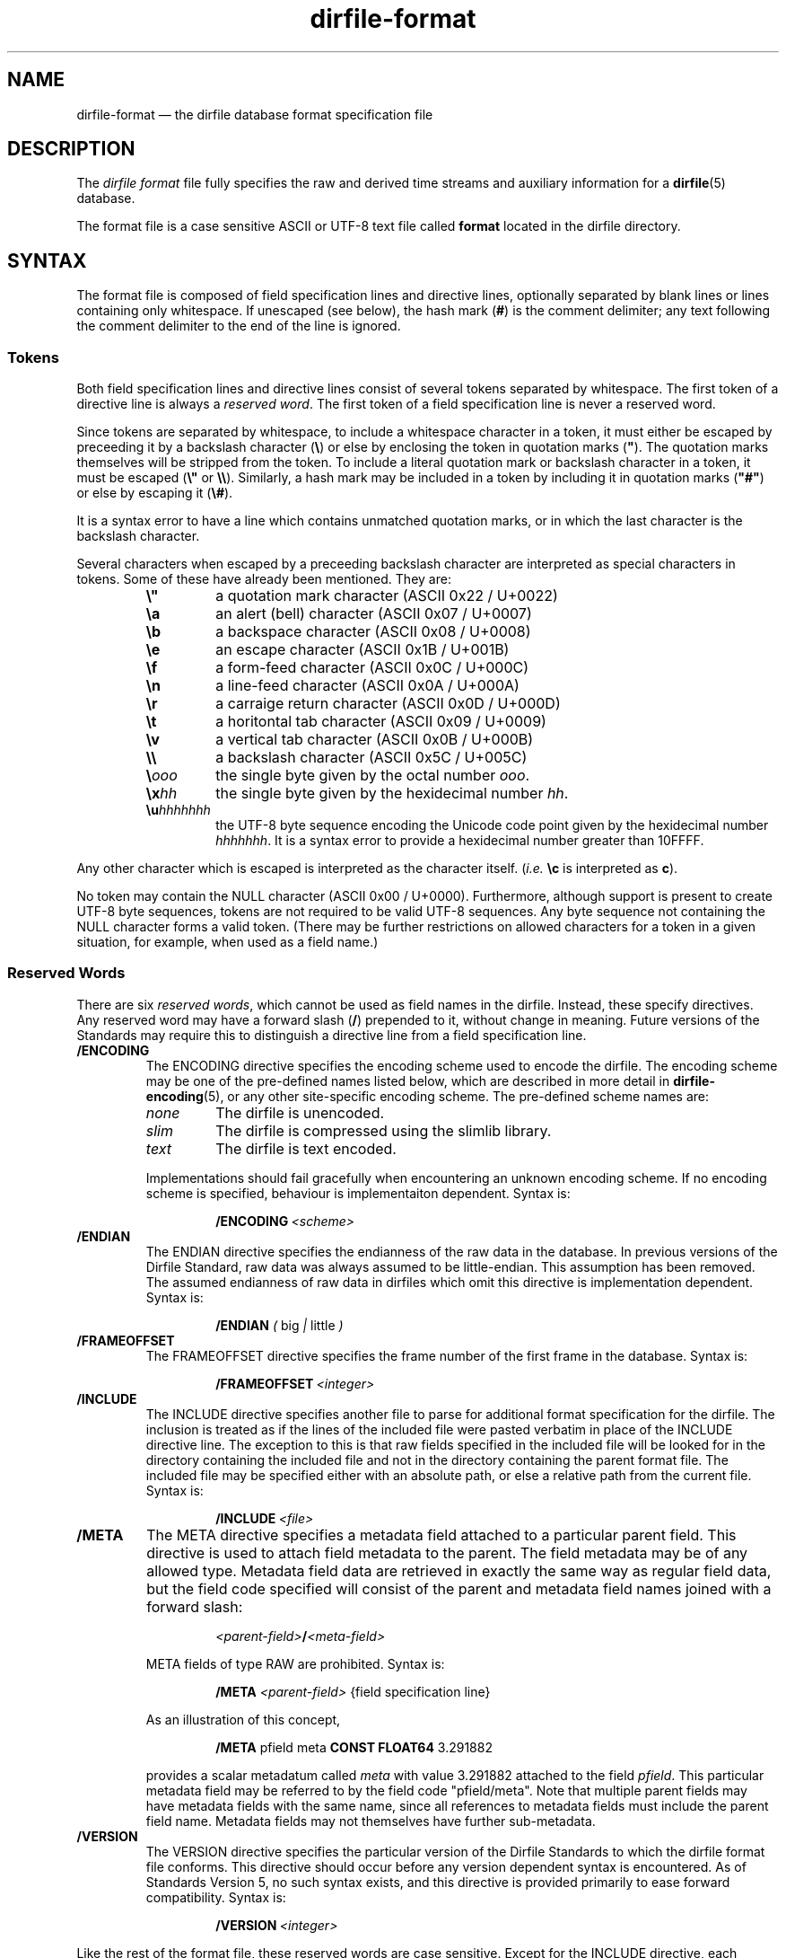 .\" dirfile-format.5.  The dirfile format file man page.
.\"
.\" (C) 2005, 2006, 2008 D. V. Wiebe
.\"
.\""""""""""""""""""""""""""""""""""""""""""""""""""""""""""""""""""""""""
.\"
.\" This file is part of the GetData project.
.\"
.\" This program is free software; you can redistribute it and/or modify
.\" it under the terms of the GNU General Public License as published by
.\" the Free Software Foundation; either version 2 of the License, or
.\" (at your option) any later version.
.\"
.\" GetData is distributed in the hope that it will be useful,
.\" but WITHOUT ANY WARRANTY; without even the implied warranty of
.\" MERCHANTABILITY or FITNESS FOR A PARTICULAR PURPOSE.  See the GNU
.\" General Public License for more details.
.\"
.\" You should have received a copy of the GNU General Public License along
.\" with GetData; if not, write to the Free Software Foundation, Inc.,
.\" 51 Franklin St, Fifth Floor, Boston, MA  02110-1301  USA
.\"
.TH dirfile\-format 5 "3 October 2008" "Standards Version 6" "DATA FORMATS"
.SH NAME
dirfile\-format \(em the dirfile database format specification file
.SH DESCRIPTION
The
.I dirfile format
file fully specifies the raw and derived time streams and auxiliary information
for a
.BR dirfile (5)
database.

The format file is a case sensitive ASCII or UTF-8 text file called
.B format
located in the dirfile directory.

.SH SYNTAX
The format file is composed of field specification lines and directive lines,
optionally separated by blank lines or lines containing only whitespace.
If unescaped (see below), the hash mark
.RB ( # )
is the comment delimiter; any text following the comment delimiter to the end of
the line is ignored.

.SS Tokens
Both field specification lines and directive lines consist of several tokens
separated by whitespace.  The first token of a directive line is always a
.IR "reserved word" .
The first token of a field specification line is never a reserved word.

Since tokens are separated by whitespace, to include a whitespace character in
a token, it must either be escaped by preceeding it by a backslash character
.RB ( \e )
or else by enclosing the token in quotation marks
.RB ( """" ).
The quotation marks themselves will be stripped from the token.  To include a
literal quotation mark or backslash character in a token, it must be escaped
.RB ( \e" " or " \e\e ).
Similarly, a hash mark may be included in a token by including it in quotation
marks
.RB ( """#""" )
or else by escaping it
.RB ( \e# ).

It is a syntax error to have a line which contains unmatched quotation marks, or
in which the last character is the backslash character.

Several characters when escaped by a preceeding backslash character are
interpreted as special characters in tokens.  Some of these have already been
mentioned.  They are:
.RS
.TP
.B \e"
a quotation mark character (ASCII 0x22 / U+0022)
.TP
.B \ea
an alert (bell) character (ASCII 0x07 / U+0007)
.TP
.B \eb
a backspace character (ASCII 0x08 / U+0008)
.TP
.B \ee
an escape character (ASCII 0x1B / U+001B)
.TP
.B \ef
a form-feed character (ASCII 0x0C / U+000C)
.TP
.B \en
a line-feed character (ASCII 0x0A / U+000A)
.TP
.B \er
a carraige return character (ASCII 0x0D / U+000D)
.TP
.B \et
a horitontal tab character (ASCII 0x09 / U+0009)
.TP
.B \ev
a vertical tab character (ASCII 0x0B / U+000B)
.TP
.B \e\e
a backslash character (ASCII 0x5C / U+005C)
.TP
.BI \e ooo
the single byte given by the octal number
.IR ooo .
.TP
.BI \ex hh
the single byte given by the hexidecimal number
.IR hh .
.TP
.BI \eu hhhhhhh
the UTF-8 byte sequence encoding the Unicode code point given by the hexidecimal
number
.IR hhhhhhh .
It is a syntax error to provide a hexidecimal number greater than 10FFFF.
.RE

Any other character which is escaped is interpreted as the character itself.
.RI ( i.e.
.B \ec
is interpreted as
.BR c ).

No token may contain the NULL character (ASCII 0x00 / U+0000).  Furthermore,
although support is present to create UTF-8 byte sequences, tokens are not
required to be valid UTF-8 sequences.  Any byte sequence not containing the NULL
character forms a valid token.  (There may be further restrictions on allowed
characters for a token in a given situation, for example, when used as a field
name.)

.SS Reserved Words

There are six 
.IR "reserved words" ,
which cannot be used as field names in the dirfile.  Instead, these specify
directives.  Any reserved word may have a forward slash
.RB ( / )
prepended to it, without change in meaning.  Future versions of the Standards
may require this to distinguish a directive line from a field specification
line.
.TP
.B /ENCODING
The ENCODING directive specifies the encoding scheme used to encode the dirfile.
The encoding scheme may be one of the pre-defined names listed below, which are
described in more detail in
.BR dirfile-encoding (5),
or any other site-specific encoding scheme.  The pre-defined scheme names are:
.RS
.TP
.I none
The dirfile is unencoded.
.TP
.I slim
The dirfile is compressed using the slimlib library.
.TP
.I text
The dirfile is text encoded.
.PP
Implementations should fail gracefully when encountering an unknown encoding
scheme.  If no encoding scheme is specified, behaviour is implementaiton
dependent.  Syntax is:
.IP
.BI /ENCODING\~ <scheme>
.RE
.TP
.B /ENDIAN
The ENDIAN directive specifies the endianness of the raw data in the database.
In previous versions of the Dirfile Standard, raw data was always assumed to be
little-endian.  This assumption has been removed.  The assumed endianness of raw
data in dirfiles which omit this directive is implementation dependent.  Syntax
is:
.RS
.IP
.B /ENDIAN
.IR "( " big " | " little " )"
.RE
.TP
.B /FRAMEOFFSET
The FRAMEOFFSET directive specifies the frame number of the first frame in the
database.  Syntax is:
.RS
.IP
.BI /FRAMEOFFSET\~ <integer>
.RE
.TP
.B /INCLUDE
The INCLUDE directive specifies another file to parse for additional format
specification for the dirfile.  The inclusion is treated as if the lines of the
included file were pasted verbatim in place of the INCLUDE directive line.  The
exception to this is that raw fields specified in the included file will be
looked for in the directory containing the included file and not in the
directory containing the parent format file.  The included file may be
specified either with an absolute path, or else a relative path from the
current file.  Syntax is:
.RS
.IP
.BI /INCLUDE\~ <file>
.RE
.TP
.B /META
The META directive specifies a metadata field attached to a particular parent
field.  This directive is used to attach field metadata to the parent.  The
field metadata may be of any allowed type.  Metadata field data are retrieved in
exactly the same way as regular field data, but the field code specified will
consist of the parent and metadata field names joined with a forward slash:
.RS
.IP
.IB <parent-field> / <meta-field>
.PP
META fields of type RAW are prohibited.  Syntax is:
.IP
.B /META
.I <parent-field>
{field specification line}
.PP
As an illustration of this concept,
.IP
.B /META 
pfield meta
.B CONST FLOAT64
3.291882
.PP
provides a scalar metadatum called
.I meta
with value 3.291882 attached to the field
.IR pfield .
This particular metadata field may be referred to by the field code
"pfield/meta".  Note that multiple parent fields may have metadata fields with
the same name, since all references to metadata fields must include the parent
field name.  Metadata fields may not themselves have further sub-metadata.
.RE
.TP
.B /VERSION
The VERSION directive specifies the particular version of the Dirfile Standards
to which the dirfile format file conforms.  This directive should occur before
any version dependent syntax is encountered.  As of Standards Version 5, no such
syntax exists, and this directive is provided primarily to ease forward
compatibility.  Syntax is:
.RS
.IP
.BI /VERSION\~ <integer>
.RE
.PP
Like the rest of the format file, these reserved words are case sensitive.
Except for the INCLUDE directive, each instance of which must be processed
independently, if multiple instances of a directive are present in a dirfile
format file, only the last such instance will be honoured.

.SS Field Specification Lines

Any line which does not start with a
.I reserved word
is assumed to be a field specification line.  The first token in a field
specification line is the field name.  The field name consists of one or more
characters, excluding both ASCII control characters, and the characters
.IP
.B &\t/\t;\t<\t>\t\\\\\t|\t.
.PP
which are reserved.  The field name may not be
.B INDEX
nor
.BR FILEFRAM ,
which are synonyms for a special, implicit field which contains the integer
frame index.  Field names are case sensitive.  The second token in the field
specification line is the field type.  The meaning of subsequent tokens depends
on the field type.

There are five field types:
.TP
.B BIT
The BIT field type extracts one or more bits out of an input field.  Syntax is:
.RS
.IP
.I <field-name>
.B BIT
.I <input> <first-bit> [<bits>]
.PP
which specifies
.I field-name
to be the value of bits
.I first-bit
through
.IR first-bit + bits -1
of the input field
.IR input ,
when
.I input
is converted from its native type to an (endianness corrected) unsigned 64-bit
integer.  If
.I bits
is omitted, it is assumed to be 1.
.RE
.TP
.B CONST
The CONST field type is a scalar constant fully specified in the format file
metadata.  Syntax is:
.RS
.IP
.I <field-name>
.B CONST
.I <type> <value>
.PP
where
.I type
may be any supported native data type (see the description of the
.B RAW
field type below), and
.I value
is the numerical value of the constant interpreted as inciated by
.IR type .
Unlike most other field types,
.B CONST
is a scalar type with the constant value specified.
.RE
.TP
.B LINCOM
The LINCOM field type is the linear combination of one, two or three input
fields.  Syntax is:
.RS
.IP
.I <field-name>
.B LINCOM
.IR "<n> <field1> <a1> <b1>"\~ [ "<field2> <a2> <b2>"\~ [ "<field3> <a3> <b3>" ]]
.PP
where
.I n
indicates the number of input fields (1, 2, or 3).  The derived field will be
computed as:
.IP
field-name[n] = (a1 * field1[n] + b1) + (a2 * field2[n2] + b2) + (a3 * field3[n3] + b3)
.PP
with the
.I field2
and
.I field3
terms included only if specified and the indices
.I n2
and
.I n3
computed appropriately for the (potentially differing) sample rates of the
input fields.  The resultant field will have the same sample rate as
.IR field1 .
.RE
.TP
.B LINTERP
The LINTERP field type specifies a table look up based on another dirfile field.
Syntax is:
.RS
.IP
.I <field-name>
.B LINTERP
.I <input> <table>
.PP
where
.I input
is the input field for the table lookup and
.I table
is the complete path to the lookup table file for the field.  The lookup table
file is an ASCII text file with two whitespace separated columns of
.I x
and
.I y
values.  Values are linearly interpolated between the points specified in the
lookup table.
.RE
.TP
.B MULTIPLY
The MULTIPLY field type is the product of two fields.  Syntax is:
.RS
.IP
.I <field-name>
.B MULTIPLY
.I <field1> <field2>
.PP
The derived field will be computed as:
.IP
field-name[n] = field1[n] * field2[n2]
.PP
with the index
.I n2
computed appropriately for the (potentially differing) sample rates of the
input fields.  The resultant field will have the same sample rate as
.IR field1 .
.RE
.TP
.B PHASE
The PHASE field type shifts an input field by a specified number of samples.  Syntax is:
.RS
.IP
.I <field-name>
.B PHASE
.I <input> <shift>
.PP
which specifies
.I field-name
to be the input field,
.IR input ,
shifted by
.I shift
samples.  A positive
.I shift
indicates a shift forward in time.  Results of shifting past the beginning- or end-of-file is
implementation dependent.
.RE
.TP
.B RAW
The RAW field type specifies raw time streams on disk.  In this case, the field
name should correspond to the name of the file containing the time stream.
Syntax is:
.RS
.IP
.I <field-name>
.B RAW
.I <type> <sample-rate>
.PP
where
.I sample-rate
is the number of samples per dirfile frame for the time stream and
.I type
is a token specifying the native data format type:
.RS
.TP
.I UINT8
unsigned 8-bit integer
.TP
.I INT8
signed 8-bit integer
.TP
.I UINT16
unsigned 16-bit integer
.TP
.I INT16
signed 16-bit integer
.TP
.I UINT32
unsigned 32-bit integer
.TP
.I INT32
signed 32-bit integer
.TP
.I UINT64
unsigned 64-bit integer
.TP
.I INT64
signed 64-bit integer
.TP
.IR FLOAT32 \~or\~ FLOAT
IEEE-754 standard 32-bit single precision floating point number
.TP
.IR FLOAT64 \~or\~ DOUBLE
IEEE-754 standard 64-bit double precision floating point number
.RE

For backwards compatibility, implementations should also recognise the following
single character type aliases in use prior to Standards Version 5:
.RS
.TP
.I c
UINT8
.TP
.I u
UINT16
.TP
.I s
INT16
.TP
.I U
UINT32
.TP
.IR i ,\~ S
INT32
.TP
.IR f
FLOAT32
.TP
.IR d
FLOAT64
.RE

Types
.IR INT8 ,\~ UINT64 ,
and
.I INT64
are not supported before Standards Version 5, so no character aliases exist for
these types.
.RE
.TP
.B STRING
The STRING field type is a scalar string fully specified in the format file
metadata.  Syntax is:
.RS
.IP
.I <field-name>
.B STRING
.I <value>
.PP
where
.I value
is the string value of the field.  Note that
.I value
is a single token.  To include whitespace in the string, enclose
.I value
in quotation marks
.RB ( """" ),
or else escape it with the backslash character
.RB ( \e ).
Unlike most other field types,
.B STRING
is a scalar type with the constant string value specified.
.RE

.SH STANDARDS VERSIONS

This document describes Version 6 of the Dirfile Standards.

Version 6 of the Standards (October 2008) added
.B /ENCODING
and
.BR /META ,
and the
.B CONST
and
.B STRING
field types.  It also permitted whitespace in tokens and introduced the
character escape sequences.

Version 5 of the Standards (August 2008) added
.B VERSION
and
.BR ENDIAN ,
slash demarcation of reserved words, and removed the restriction on field
name length.  It also introduced the data types
.IR INT8 ,\~ INT64 ,
and
.IR UINT64 ,
the new-style type specifiers, and increased the range of the
.B BIT
field type from 32 to 64 bits.

Version 4 of the Standards (October 2006) added the
.B PHASE
field type.

Version 3 of the Standards (January 2006) added
.B INCLUDE 
and increased the allowed length of a field name from 16 to 50 characters.

Version 2 of the Standards (September 2005) added the
.B MULTIPLY
field type.

Version 1 of the Standards (November 2004) added
.B FRAMEOFFSET
and the optional fourth argument to the
.B BIT
field type.

Version 0 of the Standards (before March 2003) refers to the dirfile standards
supported by the
.BR getdata (3)
library originally introduced into the
.BR kst (1)
sources, which contained support for all other features covered by this
document.

.SH AUTHORS

The dirfile specification was developed by C. B. Netterfield
.nh
<netterfield@astro.utoronto.ca>
.hy 1

Since Standards Version 3, the dirfile specification has been maintained by
D. V. Wiebe
.nh
<dwiebe@physics.utoronto.ca>
.hy 1

.SH SEE ALSO
.BR dirfile (5),
.BR dirfile-encoding (5)
